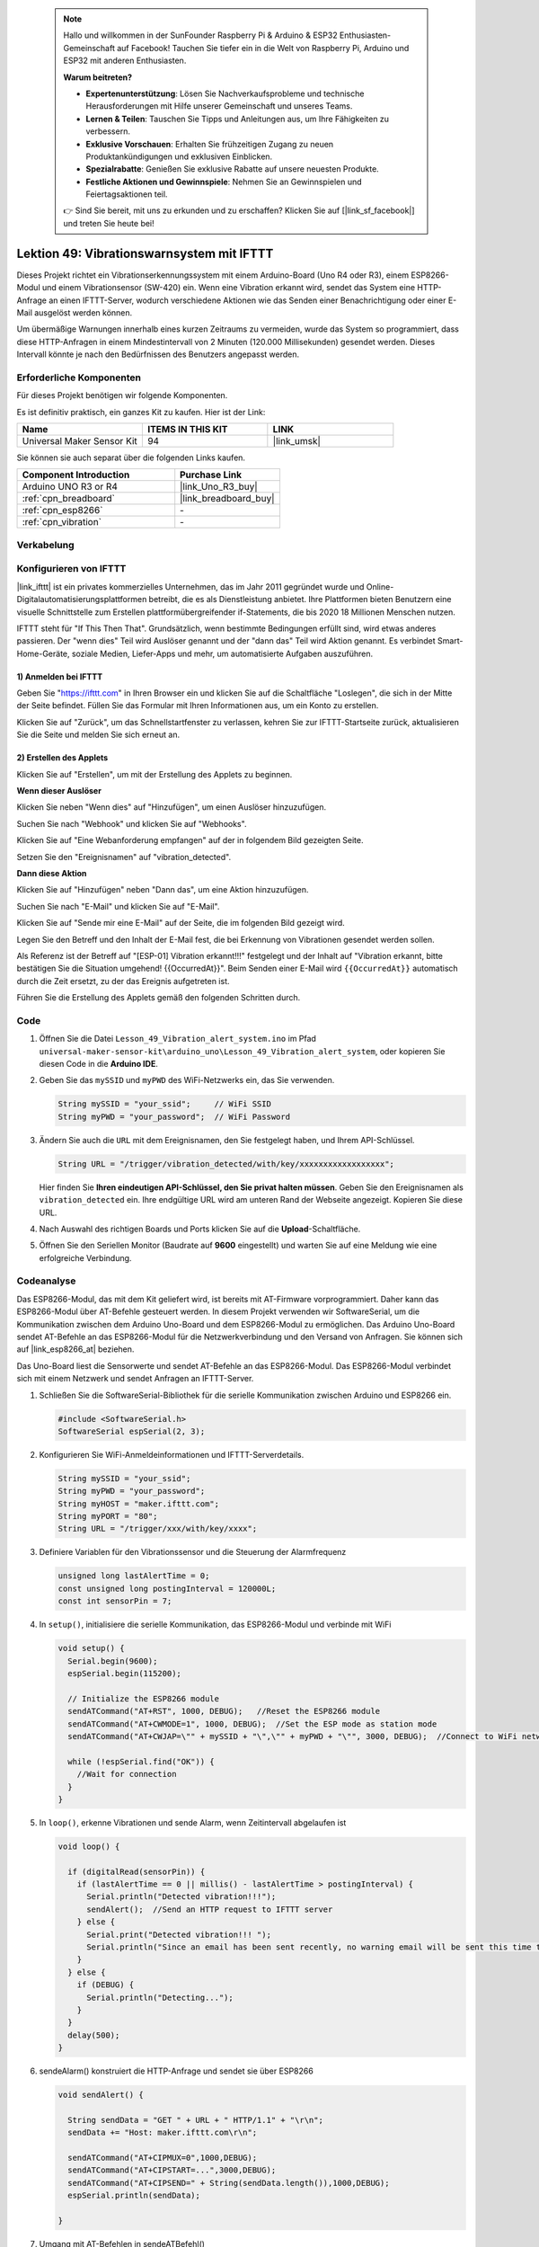 
 .. note::

    Hallo und willkommen in der SunFounder Raspberry Pi & Arduino & ESP32 Enthusiasten-Gemeinschaft auf Facebook! Tauchen Sie tiefer ein in die Welt von Raspberry Pi, Arduino und ESP32 mit anderen Enthusiasten.

    **Warum beitreten?**

    - **Expertenunterstützung**: Lösen Sie Nachverkaufsprobleme und technische Herausforderungen mit Hilfe unserer Gemeinschaft und unseres Teams.
    - **Lernen & Teilen**: Tauschen Sie Tipps und Anleitungen aus, um Ihre Fähigkeiten zu verbessern.
    - **Exklusive Vorschauen**: Erhalten Sie frühzeitigen Zugang zu neuen Produktankündigungen und exklusiven Einblicken.
    - **Spezialrabatte**: Genießen Sie exklusive Rabatte auf unsere neuesten Produkte.
    - **Festliche Aktionen und Gewinnspiele**: Nehmen Sie an Gewinnspielen und Feiertagsaktionen teil.

    👉 Sind Sie bereit, mit uns zu erkunden und zu erschaffen? Klicken Sie auf [|link_sf_facebook|] und treten Sie heute bei!

.. _uno_iot_vib_alert_system:

Lektion 49: Vibrationswarnsystem mit IFTTT
=====================================================

Dieses Projekt richtet ein Vibrationserkennungssystem mit einem Arduino-Board (Uno R4 oder R3), einem ESP8266-Modul und einem Vibrationsensor (SW-420) ein. Wenn eine Vibration erkannt wird, sendet das System eine HTTP-Anfrage an einen IFTTT-Server, wodurch verschiedene Aktionen wie das Senden einer Benachrichtigung oder einer E-Mail ausgelöst werden können.

Um übermäßige Warnungen innerhalb eines kurzen Zeitraums zu vermeiden, wurde das System so programmiert, dass diese HTTP-Anfragen in einem Mindestintervall von 2 Minuten (120.000 Millisekunden) gesendet werden. Dieses Intervall könnte je nach den Bedürfnissen des Benutzers angepasst werden.

Erforderliche Komponenten
--------------------------

Für dieses Projekt benötigen wir folgende Komponenten.

Es ist definitiv praktisch, ein ganzes Kit zu kaufen. Hier ist der Link:

.. list-table::
    :widths: 20 20 20
    :header-rows: 1

    *   - Name
        - ITEMS IN THIS KIT
        - LINK
    *   - Universal Maker Sensor Kit
        - 94
        - |link_umsk|

Sie können sie auch separat über die folgenden Links kaufen.

.. list-table::
    :widths: 30 20
    :header-rows: 1

    *   - Component Introduction
        - Purchase Link

    *   - Arduino UNO R3 or R4
        - |link_Uno_R3_buy|
    *   - :ref:`cpn_breadboard`
        - |link_breadboard_buy|
    *   - :ref:`cpn_esp8266`
        - \-
    *   - :ref:`cpn_vibration`
        - \-

Verkabelung
---------------------------

.. image:: img/Lesson_49_Iot_vibration_alert_system_uno_bb.png
    :width: 100%

Konfigurieren von IFTTT
-----------------------------

|link_ifttt| ist ein privates kommerzielles Unternehmen, das im Jahr 2011 gegründet wurde und Online-Digitalautomatisierungsplattformen betreibt, die es als Dienstleistung anbietet. Ihre Plattformen bieten Benutzern eine visuelle Schnittstelle zum Erstellen plattformübergreifender if-Statements, die bis 2020 18 Millionen Menschen nutzen.

.. image:: img/04-ifttt_intro.png
    :width: 100%

IFTTT steht für "If This Then That". Grundsätzlich, wenn bestimmte Bedingungen erfüllt sind, wird etwas anderes passieren. Der "wenn dies" Teil wird Auslöser genannt und der "dann das" Teil wird Aktion genannt. Es verbindet Smart-Home-Geräte, soziale Medien, Liefer-Apps und mehr, um automatisierte Aufgaben auszuführen.

.. image:: img/04-ifttt_intro_2A.png
    :width: 100%
**1) Anmelden bei IFTTT**
^^^^^^^^^^^^^^^^^^^^^^^^^^^^^

Geben Sie "https://ifttt.com" in Ihren Browser ein und klicken Sie auf die Schaltfläche "Loslegen", die sich in der Mitte der Seite befindet. Füllen Sie das Formular mit Ihren Informationen aus, um ein Konto zu erstellen.

.. image:: img/04-ifttt_signup.png
    :width: 90%
    :align: center

Klicken Sie auf "Zurück", um das Schnellstartfenster zu verlassen, kehren Sie zur IFTTT-Startseite zurück, aktualisieren Sie die Seite und melden Sie sich erneut an.

.. image:: img/04-ifttt_signup_2.png
    :width: 90%
    :align: center


**2) Erstellen des Applets**
^^^^^^^^^^^^^^^^^^^^^^^^^^^^^

Klicken Sie auf "Erstellen", um mit der Erstellung des Applets zu beginnen.

.. image:: img/04-ifttt_create_applet_1_shadow.png
    :width: 80%
    :align: center

.. raw:: html
    
    <br/>  

**Wenn dieser Auslöser**

Klicken Sie neben "Wenn dies" auf "Hinzufügen", um einen Auslöser hinzuzufügen.

.. image:: img/04-ifttt_create_applet_2_shadow.png
    :width: 80%
    :align: center

Suchen Sie nach "Webhook" und klicken Sie auf "Webhooks".

.. image:: img/04-ifttt_create_applet_3_shadow.png
    :width: 80%
    :align: center

Klicken Sie auf "Eine Webanforderung empfangen" auf der in folgendem Bild gezeigten Seite.

.. image:: img/04-ifttt_create_applet_4_shadow.png
    :width: 80%
    :align: center

Setzen Sie den "Ereignisnamen" auf "vibration_detected".

.. image:: img/04-ifttt_create_applet_5_shadow.png
    :width: 80%
    :align: center

.. raw:: html
    
    <br/>  
**Dann diese Aktion**

Klicken Sie auf "Hinzufügen" neben "Dann das", um eine Aktion hinzuzufügen.

.. image:: img/04-ifttt_create_applet_6_shadow.png
    :width: 80%
    :align: center

Suchen Sie nach "E-Mail" und klicken Sie auf "E-Mail".

.. image:: img/04-ifttt_create_applet_7_shadow.png
    :width: 80%
    :align: center

Klicken Sie auf "Sende mir eine E-Mail" auf der Seite, die im folgenden Bild gezeigt wird.

.. image:: img/04-ifttt_create_applet_8_shadow.png
    :width: 80%
    :align: center

Legen Sie den Betreff und den Inhalt der E-Mail fest, die bei Erkennung von Vibrationen gesendet werden sollen.

Als Referenz ist der Betreff auf "[ESP-01] Vibration erkannt!!!" festgelegt und der Inhalt auf "Vibration erkannt, bitte bestätigen Sie die Situation umgehend! {{OccurredAt}}". Beim Senden einer E-Mail wird ``{{OccurredAt}}`` automatisch durch die Zeit ersetzt, zu der das Ereignis aufgetreten ist.

.. image:: img/04-ifttt_create_applet_9_shadow.png
    :width: 80%
    :align: center

Führen Sie die Erstellung des Applets gemäß den folgenden Schritten durch.

.. image:: img/04-ifttt_create_applet_10_shadow.png
    :width: 80%
    :align: center

.. image:: img/04-ifttt_create_applet_11_shadow.png
    :width: 80%
    :align: center

.. image:: img/04-ifttt_create_applet_12_shadow.png
    :width: 50%
    :align: center

.. raw:: html
    
    <br/>  
Code
----------------------- 


#. Öffnen Sie die Datei ``Lesson_49_Vibration_alert_system.ino`` im Pfad ``universal-maker-sensor-kit\arduino_uno\Lesson_49_Vibration_alert_system``, oder kopieren Sie diesen Code in die **Arduino IDE**.

   .. raw:: html
       
        <iframe src=https://create.arduino.cc/editor/sunfounder01/35a75e1c-6b2a-407d-9724-f83ad50a4a41/preview?embed style="height:510px;width:100%;margin:10px 0" frameborder=0></iframe>


#. Geben Sie das ``mySSID`` und ``myPWD`` des WiFi-Netzwerks ein, das Sie verwenden. 

   .. code-block:: arduino

    String mySSID = "your_ssid";     // WiFi SSID
    String myPWD = "your_password";  // WiFi Password

#. Ändern Sie auch die ``URL`` mit dem Ereignisnamen, den Sie festgelegt haben, und Ihrem API-Schlüssel.

   .. code-block:: arduino
    
      String URL = "/trigger/vibration_detected/with/key/xxxxxxxxxxxxxxxxxx";

   .. image:: img/04-ifttt_apikey_1_shadow.png
       :width: 80%
       :align: center
   
   .. image:: img/04-ifttt_apikey_2_shadow.png
       :width: 80%
       :align: center

   Hier finden Sie **Ihren eindeutigen API-Schlüssel, den Sie privat halten müssen**. Geben Sie den Ereignisnamen als ``vibration_detected`` ein. Ihre endgültige URL wird am unteren Rand der Webseite angezeigt. Kopieren Sie diese URL.

   .. image:: img/04-ifttt_apikey_3_shadow.png
       :width: 80%
       :align: center

   .. image:: img/04-ifttt_apikey_4_shadow.png
       :width: 80%
       :align: center

#. Nach Auswahl des richtigen Boards und Ports klicken Sie auf die **Upload**-Schaltfläche.

#. Öffnen Sie den Seriellen Monitor (Baudrate auf **9600** eingestellt) und warten Sie auf eine Meldung wie eine erfolgreiche Verbindung.

   .. image:: img/04-ready_shadow.png
          :width: 95%


Codeanalyse
---------------------------

Das ESP8266-Modul, das mit dem Kit geliefert wird, ist bereits mit AT-Firmware vorprogrammiert. Daher kann das ESP8266-Modul über AT-Befehle gesteuert werden. In diesem Projekt verwenden wir SoftwareSerial, um die Kommunikation zwischen dem Arduino Uno-Board und dem ESP8266-Modul zu ermöglichen. Das Arduino Uno-Board sendet AT-Befehle an das ESP8266-Modul für die Netzwerkverbindung und den Versand von Anfragen. Sie können sich auf |link_esp8266_at| beziehen.

Das Uno-Board liest die Sensorwerte und sendet AT-Befehle an das ESP8266-Modul. Das ESP8266-Modul verbindet sich mit einem Netzwerk und sendet Anfragen an IFTTT-Server. 

#. Schließen Sie die SoftwareSerial-Bibliothek für die serielle Kommunikation zwischen Arduino und ESP8266 ein.

   .. code-block:: arduino
   
     #include <SoftwareSerial.h>      
     SoftwareSerial espSerial(2, 3);  

#. Konfigurieren Sie WiFi-Anmeldeinformationen und IFTTT-Serverdetails.

   .. code-block:: arduino
   
     String mySSID = "your_ssid";     
     String myPWD = "your_password";  
     String myHOST = "maker.ifttt.com";
     String myPORT = "80";
     String URL = "/trigger/xxx/with/key/xxxx";  

#. Definiere Variablen für den Vibrationssensor und die Steuerung der Alarmfrequenz

   .. code-block:: arduino
   
     unsigned long lastAlertTime = 0;                
     const unsigned long postingInterval = 120000L;
     const int sensorPin = 7;

#. In ``setup()``, initialisiere die serielle Kommunikation, das ESP8266-Modul und verbinde mit WiFi

   .. code-block:: arduino
   
      void setup() {
        Serial.begin(9600);
        espSerial.begin(115200);
      
        // Initialize the ESP8266 module
        sendATCommand("AT+RST", 1000, DEBUG);   //Reset the ESP8266 module
        sendATCommand("AT+CWMODE=1", 1000, DEBUG);  //Set the ESP mode as station mode
        sendATCommand("AT+CWJAP=\"" + mySSID + "\",\"" + myPWD + "\"", 3000, DEBUG);  //Connect to WiFi network
      
        while (!espSerial.find("OK")) {
          //Wait for connection
        }
      }

#. In ``loop()``, erkenne Vibrationen und sende Alarm, wenn Zeitintervall abgelaufen ist

   .. code-block:: arduino
   
      void loop() {
      
        if (digitalRead(sensorPin)) {
          if (lastAlertTime == 0 || millis() - lastAlertTime > postingInterval) {
            Serial.println("Detected vibration!!!");
            sendAlert();  //Send an HTTP request to IFTTT server
          } else {
            Serial.print("Detected vibration!!! ");
            Serial.println("Since an email has been sent recently, no warning email will be sent this time to avoid bombarding your inbox.");
          }
        } else {
          if (DEBUG) {
            Serial.println("Detecting...");
          }
        }
        delay(500);
      }

#. sendeAlarm() konstruiert die HTTP-Anfrage und sendet sie über ESP8266

   .. code-block:: arduino
   
     void sendAlert() {
   
       String sendData = "GET " + URL + " HTTP/1.1" + "\r\n";
       sendData += "Host: maker.ifttt.com\r\n";
       
       sendATCommand("AT+CIPMUX=0",1000,DEBUG);                           
       sendATCommand("AT+CIPSTART=...",3000,DEBUG);  
       sendATCommand("AT+CIPSEND=" + String(sendData.length()),1000,DEBUG);   
       espSerial.println(sendData);
      
     }  

#. Umgang mit AT-Befehlen in sendeATBefehl()

   Diese Funktion sendet AT-Befehle an das ESP8266 und sammelt die Antworten. 
   
   .. code-block:: arduino
   
      void sendATCommand(String command, const int timeout, boolean debug) {
        // Print and send command
        Serial.print("AT Command ==> ");
        Serial.print(command);
        Serial.println();
        espSerial.println(command);  // Send the AT command
      
        // Get the response from the ESP8266 module
        String response = "";
        long int time = millis();
        while ((time + timeout) > millis()) {  // Wait for the response until the timeout
          while (espSerial.available()) {
            char c = espSerial.read();
            response += c;
          }
        }
      
        // Print response if debug mode is on
        if (debug) {
          Serial.println(response);
          Serial.println("--------------------------------------");
        }



**Referenz**

* |link_esp8266_at|
* |link_ifttt_welcome|
* |link_ifttt_webhook_faq|